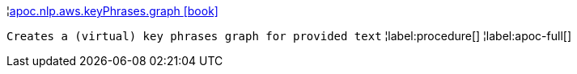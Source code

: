 ¦xref::overview/apoc.nlp/apoc.nlp.aws.keyPhrases.graph.adoc[apoc.nlp.aws.keyPhrases.graph icon:book[]] +

`Creates a (virtual) key phrases graph for provided text`
¦label:procedure[]
¦label:apoc-full[]
